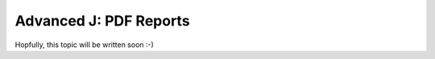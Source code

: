 .. _howto/rdtraining/J_reports:

=======================
Advanced J: PDF Reports
=======================

Hopfully, this topic will be written soon :-)

